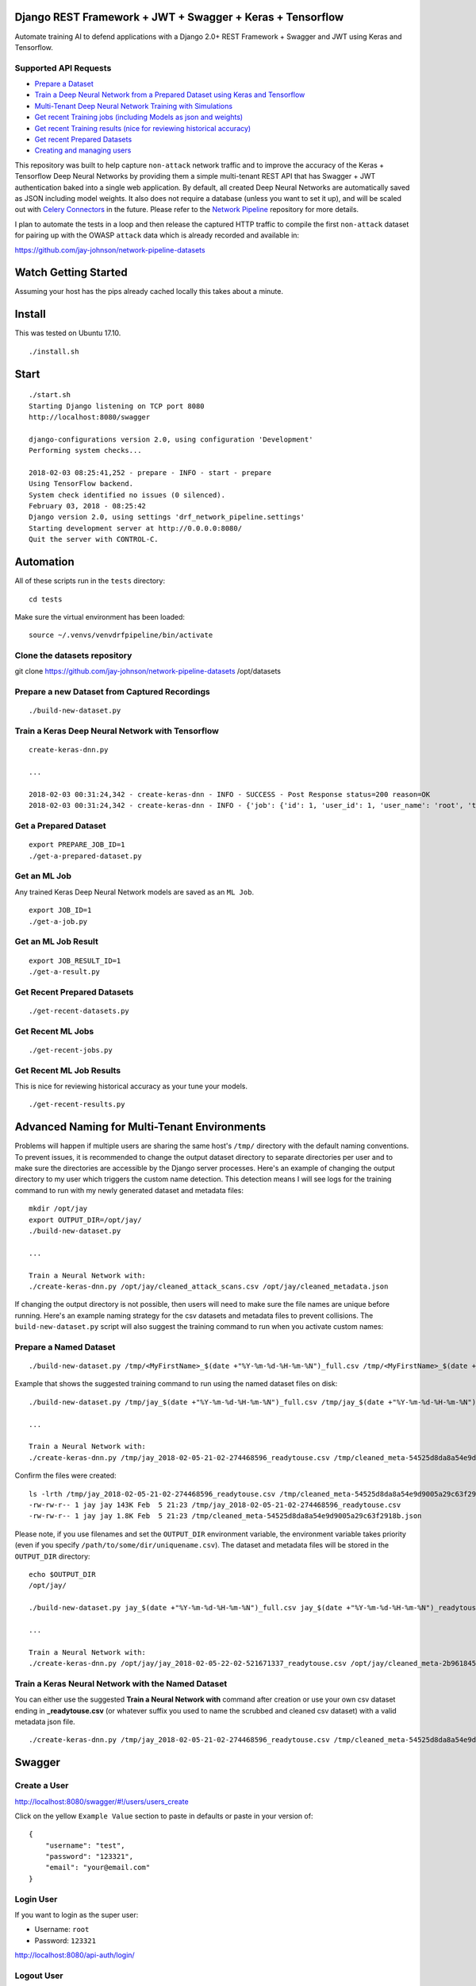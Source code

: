 Django REST Framework + JWT + Swagger + Keras + Tensorflow
==========================================================

Automate training AI to defend applications with a Django 2.0+ REST Framework + Swagger and JWT using Keras and Tensorflow.

.. image:: ./tests/images/django-rest-framework-with-swagger-and-jwt-trains-a-deep-neural-network-using-keras-and-tensorflow-with-83-percent-accuracy.gif
    :width: 200px
    :height: 400px

Supported API Requests
----------------------

- `Prepare a Dataset`_
- `Train a Deep Neural Network from a Prepared Dataset using Keras and Tensorflow`_
- `Multi-Tenant Deep Neural Network Training with Simulations`_
- `Get recent Training jobs (including Models as json and weights)`_
- `Get recent Training results (nice for reviewing historical accuracy)`_
- `Get recent Prepared Datasets`_
- `Creating and managing users`_

.. _Prepare a Dataset:  https://github.com/jay-johnson/train-ai-with-django-swagger-jwt#prepare-a-new-dataset-from-captured-recordings
.. _Train a Deep Neural Network from a Prepared Dataset using Keras and Tensorflow: https://github.com/jay-johnson/train-ai-with-django-swagger-jwt#train-a-keras-deep-neural-network-with-tensorflow
.. _Multi-Tenant Deep Neural Network Training with Simulations: https://github.com/jay-johnson/train-ai-with-django-swagger-jwt#multi-tenant-simulations
.. _Get recent Training jobs (including Models as json and weights): https://github.com/jay-johnson/train-ai-with-django-swagger-jwt#get-recent-ml-job-results
.. _Get recent Training results (nice for reviewing historical accuracy): https://github.com/jay-johnson/train-ai-with-django-swagger-jwt#get-recent-ml-jobs
.. _Get recent Prepared Datasets: https://github.com/jay-johnson/train-ai-with-django-swagger-jwt#get-recent-prepared-datasets
.. _Creating and managing users: https://github.com/jay-johnson/train-ai-with-django-swagger-jwt#swagger

This repository was built to help capture ``non-attack`` network traffic and to improve the accuracy of the Keras + Tensorflow Deep Neural Networks by providing them a simple multi-tenant REST API that has Swagger + JWT authentication baked into a single web application. By default, all created Deep Neural Networks are automatically saved as JSON including model weights. It also does not require a database (unless you want to set it up), and will be scaled out with `Celery Connectors`_ in the future. Please refer to the `Network Pipeline`_ repository for more details.

.. _Network Pipeline: https://github.com/jay-johnson/network-pipeline
.. _Celery Connectors: https://github.com/jay-johnson/celery-connectors

I plan to automate the tests in a loop and then release the captured HTTP traffic to compile the first ``non-attack`` dataset for pairing up with the OWASP ``attack`` data which is already recorded and available in:

https://github.com/jay-johnson/network-pipeline-datasets

Watch Getting Started
=====================

Assuming your host has the pips already cached locally this takes about a minute.

.. raw:: html

    <a href="https://asciinema.org/a/Ct8TS1PMPminXBr5xoojTZq89?autoplay=1" target="_blank"><img src="https://asciinema.org/a/160914.png"/></a>

Install
=======

This was tested on Ubuntu 17.10.

::

    ./install.sh

Start
=====

::

    ./start.sh
    Starting Django listening on TCP port 8080
    http://localhost:8080/swagger

    django-configurations version 2.0, using configuration 'Development'
    Performing system checks...

    2018-02-03 08:25:41,252 - prepare - INFO - start - prepare
    Using TensorFlow backend.
    System check identified no issues (0 silenced).
    February 03, 2018 - 08:25:42
    Django version 2.0, using settings 'drf_network_pipeline.settings'
    Starting development server at http://0.0.0.0:8080/
    Quit the server with CONTROL-C.

Automation
==========

All of these scripts run in the ``tests`` directory:

::

    cd tests

Make sure the virtual environment has been loaded:

::

    source ~/.venvs/venvdrfpipeline/bin/activate

Clone the datasets repository
-----------------------------

git clone https://github.com/jay-johnson/network-pipeline-datasets /opt/datasets

Prepare a new Dataset from Captured Recordings
----------------------------------------------

::

    ./build-new-dataset.py

.. raw:: html

    <a href="https://asciinema.org/a/Py5OaIFOJJIMCdP5Ktjd0VhOu?autoplay=1" target="_blank"><img src="https://asciinema.org/a/Py5OaIFOJJIMCdP5Ktjd0VhOu.png"/></a>

Train a Keras Deep Neural Network with Tensorflow
-------------------------------------------------

::

    create-keras-dnn.py

    ...

    2018-02-03 00:31:24,342 - create-keras-dnn - INFO - SUCCESS - Post Response status=200 reason=OK
    2018-02-03 00:31:24,342 - create-keras-dnn - INFO - {'job': {'id': 1, 'user_id': 1, 'user_name': 'root', 'title': 'Keras DNN - network-pipeline==1.0.9', 'desc': 'Tensorflow backend with simulated data', 'ds_name': 'cleaned', 'algo_name': 'dnn', 'ml_type': 'keras', 'status': 'initial', 'control_state': 'active', 'predict_feature': 'label_value', 'training_data': {}, 'pre_proc': {}, 'post_proc': {}, 'meta_data': {}, 'tracking_id': 'ml_701552d5-c761-4c69-9258-00d05ff81a48', 'version': 1, 'created': '2018-02-03 08:31:17', 'updated': '2018-02-03 08:31:17', 'deleted': ''}, 'results': {'id': 1, 'user_id': 1, 'user_name': 'root', 'job_id': 1, 'status': 'finished', 'version': 1, 'acc_data': {'accuracy': 83.7837837300859}, 'error_data': None, 'created': '2018-02-03 08:31:24', 'updated': '2018-02-03 08:31:24', 'deleted': ''}}

.. raw:: html

    <a href="https://asciinema.org/a/FdtNSkcRK7VFktg5NGVAQA1In?autoplay=1" target="_blank"><img src="https://asciinema.org/a/FdtNSkcRK7VFktg5NGVAQA1In.png"/></a>

Get a Prepared Dataset
----------------------

::

    export PREPARE_JOB_ID=1
    ./get-a-prepared-dataset.py

.. raw:: html

    <a href="https://asciinema.org/a/J0xedsJx5dJ1Z1LYPI2is7SjB?autoplay=1" target="_blank"><img src="https://asciinema.org/a/J0xedsJx5dJ1Z1LYPI2is7SjB.png"/></a>

Get an ML Job
-------------

Any trained Keras Deep Neural Network models are saved as an ``ML Job``.

::

    export JOB_ID=1
    ./get-a-job.py

.. raw:: html

    <a href="https://asciinema.org/a/A8fJs0okBxltJDI2X1uTghddz?autoplay=1" target="_blank"><img src="https://asciinema.org/a/A8fJs0okBxltJDI2X1uTghddz.png"/></a>

Get an ML Job Result
--------------------

::

    export JOB_RESULT_ID=1
    ./get-a-result.py

.. raw:: html

    <a href="https://asciinema.org/a/3nE0kab7oVyFIOAywQqM7BPyZ?autoplay=1" target="_blank"><img src="https://asciinema.org/a/3nE0kab7oVyFIOAywQqM7BPyZ.png"/></a>

Get Recent Prepared Datasets
----------------------------

::

    ./get-recent-datasets.py

.. raw:: html

    <a href="https://asciinema.org/a/9O32uMMCj9NmTLuYqFoyIE1rk?autoplay=1" target="_blank"><img src="https://asciinema.org/a/9O32uMMCj9NmTLuYqFoyIE1rk.png"/></a>

Get Recent ML Jobs
------------------

::

    ./get-recent-jobs.py

.. raw:: html

    <a href="https://asciinema.org/a/7TBpEj757q4crNHCDASlChWn2?autoplay=1" target="_blank"><img src="https://asciinema.org/a/7TBpEj757q4crNHCDASlChWn2.png"/></a>


Get Recent ML Job Results
-------------------------

This is nice for reviewing historical accuracy as your tune your models.

::

    ./get-recent-results.py

.. raw:: html

    <a href="https://asciinema.org/a/TTjDnqc65voanvFq4HUxJ142k?autoplay=1" target="_blank"><img src="https://asciinema.org/a/TTjDnqc65voanvFq4HUxJ142k.png"/></a>

Advanced Naming for Multi-Tenant Environments
=============================================

Problems will happen if multiple users are sharing the same host's ``/tmp/`` directory with the default naming conventions. To prevent issues, it is recommended to change the output dataset directory to separate directories per user and to make sure the directories are accessible by the Django server processes. Here's an example of changing the output directory to my user which triggers the custom name detection. This detection means I will see logs for the training command to run with my newly generated dataset and metadata files:

::

    mkdir /opt/jay
    export OUTPUT_DIR=/opt/jay/
    ./build-new-dataset.py

    ...

    Train a Neural Network with:
    ./create-keras-dnn.py /opt/jay/cleaned_attack_scans.csv /opt/jay/cleaned_metadata.json

If changing the output directory is not possible, then users will need to make sure the file names are unique before running. Here's an example naming strategy for the csv datasets and metadata files to prevent collisions. The ``build-new-dataset.py`` script will also suggest the training command to run when you activate custom names:

Prepare a Named Dataset
-----------------------

::

    ./build-new-dataset.py /tmp/<MyFirstName>_$(date +"%Y-%m-%d-%H-%m-%N")_full.csv /tmp/<MyFirstName>_$(date +"%Y-%m-%d-%H-%m-%N")_readytouse.csv

Example that shows the suggested training command to run using the named dataset files on disk:

::

    ./build-new-dataset.py /tmp/jay_$(date +"%Y-%m-%d-%H-%m-%N")_full.csv /tmp/jay_$(date +"%Y-%m-%d-%H-%m-%N")_readytouse.csv

    ...

    Train a Neural Network with:
    ./create-keras-dnn.py /tmp/jay_2018-02-05-21-02-274468596_readytouse.csv /tmp/cleaned_meta-54525d8da8a54e9d9005a29c63f2918b.json

Confirm the files were created:

::

    ls -lrth /tmp/jay_2018-02-05-21-02-274468596_readytouse.csv /tmp/cleaned_meta-54525d8da8a54e9d9005a29c63f2918b.json
    -rw-rw-r-- 1 jay jay 143K Feb  5 21:23 /tmp/jay_2018-02-05-21-02-274468596_readytouse.csv
    -rw-rw-r-- 1 jay jay 1.8K Feb  5 21:23 /tmp/cleaned_meta-54525d8da8a54e9d9005a29c63f2918b.json

Please note, if you use filenames and set the ``OUTPUT_DIR`` environment variable, the environment variable takes priority (even if you specify ``/path/to/some/dir/uniquename.csv``). The dataset and metadata files will be stored in the ``OUTPUT_DIR`` directory:

::

    echo $OUTPUT_DIR
    /opt/jay/

    ./build-new-dataset.py jay_$(date +"%Y-%m-%d-%H-%m-%N")_full.csv jay_$(date +"%Y-%m-%d-%H-%m-%N")_readytouse.csv

    ...

    Train a Neural Network with:
    ./create-keras-dnn.py /opt/jay/jay_2018-02-05-22-02-521671337_readytouse.csv /opt/jay/cleaned_meta-2b961845162a4d6e9e382c6f540302fe.json

Train a Keras Neural Network with the Named Dataset
---------------------------------------------------

You can either use the suggested **Train a Neural Network with** command after creation or use your own csv dataset ending in **_readytouse.csv** (or whatever suffix you used to name the scrubbed and cleaned csv dataset) with a valid metadata json file.

::

    ./create-keras-dnn.py /tmp/jay_2018-02-05-21-02-274468596_readytouse.csv /tmp/cleaned_meta-54525d8da8a54e9d9005a29c63f2918b.json 

Swagger
=======

Create a User
-------------

http://localhost:8080/swagger/#!/users/users_create

Click on the yellow ``Example Value`` section to paste in defaults or paste in your version of:

::

    {
        "username": "test",
        "password": "123321",
        "email": "your@email.com"
    }

Login User
----------

If you want to login as the super user:

- Username: ``root``
- Password: ``123321``

http://localhost:8080/api-auth/login/

Logout User
-----------

http://localhost:8080/swagger/?next=/swagger/#!/accounts/accounts_logout_create

JWT
===

Get a Token
-----------

This will validate authentication with JWT is working:

::

    ./get_user_jwt_token.sh 
    {"token":"eyJ0eXAiOiJKV1QiLCJhbGciOiJIUzI1NiJ9.eyJ1c2VyX2lkIjo0LCJ1c2VybmFtZSI6InJvb3QiLCJleHAiOjE1MTc1OTg3NTIsImVtYWlsIjoicm9vdEBlbWFpbC5jb20ifQ.ip3Lj5o4SCK4TARlDuLyw-Dc6qMkt8xUx8WsQwIn2uo"}

(Optional) If you have ``jq`` installed:

::

    ./get_user_jwt_token.sh | jq
    {
      "token": "eyJ0eXAiOiJKV1QiLCJhbGciOiJIUzI1NiJ9.eyJ1c2VyX2lkIjo0LCJ1c2VybmFtZSI6InJvb3QiLCJleHAiOjE1MTc1OTg3NDEsImVtYWlsIjoicm9vdEBlbWFpbC5jb20ifQ.WAIatDGkeFJbH6LL_4rRQaAydZXcE8j0KK7dBnA2GJU"
    }

http://localhost:8080/swagger/?next=/swagger/#!/ml/ml_run_create

Development
===========

Swagger Prepare a new Dataset from Captured Recordings
------------------------------------------------------

http://localhost:8080/swagger/#!/mlprepare/mlprepare_create

Paste in the following values and click **Try it Out**:

::

    {
        "title": "Prepare new Dataset from recordings",
        "desc": "",
        "ds_name": "new_recording",
        "full_file": "/tmp/fulldata_attack_scans.csv",
        "clean_file": "/tmp/cleaned_attack_scans.csv",
        "meta_suffix": "metadata.json",
        "output_dir": "/tmp/",
        "ds_dir": "/opt/datasets",
        "ds_glob_path": "/opt/datasets/*/*.csv",
        "pipeline_files": "{\"attack_files\": []}",
        "meta_data": "{}",
        "post_proc": "{ \"drop_columns\" [ \"src_file\", \"raw_id\", \"raw_load\", \"raw_hex_load\", \"raw_hex_field_load\", \"pad_load\", \"eth_dst\", \"eth_src\", \"ip_dst\", \"ip_src\" ], \"predict_feature\" \"label_name\" }",
        "label_rules": "{ \"set_if_above\": 85, \"labels\": [\"not_attack\", \"attack\"], \"label_values\": [0, 1] }",
        "version": 1
    }



Swagger Train a Keras Deep Neural Network with Tensorflow
---------------------------------------------------------

http://0.0.0.0:8080/swagger/#!/ml/ml_create

Paste in the following values and click **Try it Out**:

::

    {
        "csv_file": "/tmp/cleaned_attack_scans.csv",
        "meta_file": "/tmp/cleaned_metadata.json",
        "title": "Keras DNN - network-pipeline==1.0.9",
        "desc": "Tensorflow backend with simulated data",
        "ds_name": "cleaned",
        "algo_name": "dnn",
        "ml_type": "keras",
        "predict_feature": "label_value",
        "training_data": "{}",
        "pre_proc": "{}",
        "post_proc": "{}",
        "meta_data": "{}",
        "version": 1
    }

Run Tests
---------

The unit tests can be run:

::

    ./run-tests.sh

    ...

    PASSED - unit tests

Or run a single test

::

    source envs/dev.env; cd webapp; source ~/.venvs/venvdrfpipeline/bin/activate
    python manage.py test drf_network_pipeline.tests.test_ml.MLJobTest

Multi-Tenant Simulations
========================

Start the Django REST Framework in Multi-Tenant uWSGI Mode
----------------------------------------------------------

Keras does not work with threads for multi-tenant, so this will use Django Processes with uWSGI instead to ensure multiple users can train models at the same time.

Please see this issue for more details:
https://github.com/keras-team/keras/issues/2397#issuecomment-306687500

::

    export MULTI_TENANT=1
    ./start.sh

    ...

    Starting Multi-Tenant Django listening on TCP port 8080
    http://localhost:8080/swagger

    [uWSGI] getting INI configuration from ./django-uwsgi.ini
    *** Starting uWSGI 2.0.15 (64bit) on [Tue Feb  6 02:05:08 2018] ***
    compiled with version: 7.2.0 on 17 January 2018 20:52:07
    os: Linux-4.13.0-16-generic #19-Ubuntu SMP Wed Oct 11 18:35:14 UTC 2017

Simulations are ran from the ``./tests/`` directory. All commands below assume your terminal sessions run from this directory.

::

    cd tests


Run the default ``user1`` simulation in a new terminal:

::

    ./run-user-sim.py

In a new terminal start ``user2`` simulation:

::

    ./run-user-sim.py user2

In a new terminal start ``user3`` simulation:

::

    ./run-user-sim.py user3

Linting
-------

flake8 .

pycodestyle --exclude=.tox,.eggs

License
-------

Apache 2.0 - Please refer to the LICENSE_ for more details

.. _License: https://github.com/jay-johnson/train-ai-with-django-swagger-jwt/blob/master/LICENSE

Citations and Included Works
============================

Special thanks to these amazing projects for helping make this easier!

Original Django project template from
-------------------------------------
https://github.com/jpadilla/django-project-template

Django REST Framework
---------------------
https://github.com/encode/django-rest-framework

User Registration
-----------------
https://github.com/szopu/django-rest-registration

Swagger for Django
------------------
https://github.com/marcgibbons/django-rest-swagger

JWT for Django REST
-------------------
https://github.com/GetBlimp/django-rest-framework-jwt

Keras
-----
https://github.com/keras-team/keras

Tensorflow
----------
https://github.com/tensorflow

SQLite
------
https://www.sqlite.org/index.html
